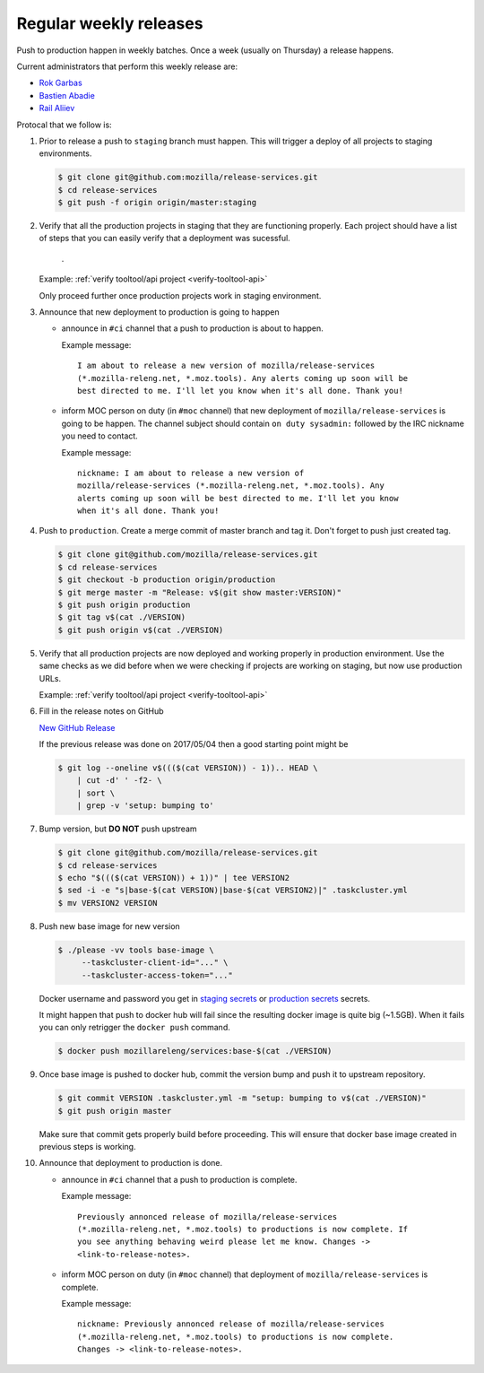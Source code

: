 .. _deploy-weekly-releases:

Regular weekly releases
=======================

Push to production happen in weekly batches. Once a week (usually on Thursday)
a release happens.

.. _deploy-release-managers:

Current administrators that perform this weekly release are:

- `Rok Garbas`_
- `Bastien Abadie`_
- `Rail Aliiev`_

Protocal that we follow is:


#. Prior to release a push to ``staging`` branch must happen. This will
   trigger a deploy of all projects to staging environments.

   .. code-block:: console

        $ git clone git@github.com:mozilla/release-services.git
        $ cd release-services
        $ git push -f origin origin/master:staging

#. Verify that all the production projects in staging that they are functioning
   properly. Each project should have a list of steps that you can easily
   verify that a deployment was sucessful.

    .. todo:: ref to list of production projects.
    .
   Example: :ref:`verify tooltool/api project <verify-tooltool-api>`

   Only proceed further once production projects work in staging environment.

   .. todo:: explain that some projects are only enabled on staging, but you
             only need to check projects which are enabled on production.

#. Announce that new deployment to production is going to happen

   - announce in ``#ci`` channel that a push to production is about to
     happen.

     Example message::

         I am about to release a new version of mozilla/release-services
         (*.mozilla-releng.net, *.moz.tools). Any alerts coming up soon will be
         best directed to me. I'll let you know when it's all done. Thank you!

   - inform MOC person on duty (in ``#moc`` channel) that new deployment of
     ``mozilla/release-services`` is going to be happen. The channel subject
     should contain ``on duty sysadmin:`` followed by the IRC nickname you need
     to contact.

     Example message::

         nickname: I am about to release a new version of
         mozilla/release-services (*.mozilla-releng.net, *.moz.tools). Any
         alerts coming up soon will be best directed to me. I'll let you know
         when it's all done. Thank you!

#. Push to ``production``. Create a merge commit of master branch and tag it.
   Don't forget to push just created tag.

   .. code-block:: console

       $ git clone git@github.com/mozilla/release-services.git
       $ cd release-services
       $ git checkout -b production origin/production
       $ git merge master -m "Release: v$(git show master:VERSION)"
       $ git push origin production
       $ git tag v$(cat ./VERSION)
       $ git push origin v$(cat ./VERSION)

#. Verify that all production projects are now deployed and working properly in
   production environment. Use the same checks as we did before when we were
   checking if projects are working on staging, but now use production URLs.

   Example: :ref:`verify tooltool/api project <verify-tooltool-api>`

   .. todo:: need to explain how to revert when a deployment goes bad.

#. Fill in the release notes on GitHub

   `New GitHub Release`_

   If the previous release was done on 2017/05/04 then a good starting point might be

   .. code-block:: console

       $ git log --oneline v$((($(cat VERSION)) - 1)).. HEAD \
           | cut -d' ' -f2- \
           | sort \
           | grep -v 'setup: bumping to'

#. Bump version, but **DO NOT** push upstream

   .. code-block:: console

       $ git clone git@github.com/mozilla/release-services.git
       $ cd release-services
       $ echo "$((($(cat VERSION)) + 1))" | tee VERSION2
       $ sed -i -e "s|base-$(cat VERSION)|base-$(cat VERSION2)|" .taskcluster.yml
       $ mv VERSION2 VERSION

#. Push new base image for new version

   .. code-block:: console

       $ ./please -vv tools base-image \
            --taskcluster-client-id="..." \
            --taskcluster-access-token="..."

   Docker username and password you get in `staging secrets`_ or `production
   secrets`_ secrets.

   It might happen that push to docker hub will fail since the resulting docker
   image is quite big (~1.5GB). When it fails you can only retrigger the
   ``docker push`` command.

   .. code-block:: console

       $ docker push mozillareleng/services:base-$(cat ./VERSION)

#. Once base image is pushed to docker hub, commit the version bump and push it
   to upstream repository.

   .. code-block:: console

       $ git commit VERSION .taskcluster.yml -m "setup: bumping to v$(cat ./VERSION)"
       $ git push origin master

   Make sure that commit gets properly build before proceeding. This will
   ensure that docker base image created in previous steps is working.

#. Announce that deployment to production is done.

   - announce in ``#ci`` channel that a push to production is complete.

     Example message::

         Previously annonced release of mozilla/release-services
         (*.mozilla-releng.net, *.moz.tools) to productions is now complete. If
         you see anything behaving weird please let me know. Changes ->
         <link-to-release-notes>.

   - inform MOC person on duty (in ``#moc`` channel) that deployment of
     ``mozilla/release-services`` is complete.

     Example message::

         nickname: Previously annonced release of mozilla/release-services
         (*.mozilla-releng.net, *.moz.tools) to productions is now complete.
         Changes -> <link-to-release-notes>.


.. _`Rok Garbas`: https://phonebook.mozilla.org/?search/Rok%20Garbas
.. _`Bastien Abadie`: https://phonebook.mozilla.org/?search/Bastien%20Abadie
.. _`Rail Aliiev`: https://phonebook.mozilla.org/?search/Rail%20Aliiev
.. _`New GitHub Release`: https://github.com/mozilla/release-services/releases/new
.. _`staging secrets`: https://tools.taskcluster.net/secrets/repo%3Agithub.com%2Fmozilla-releng%2Fservices%3Abranch%3Astaging
.. _`production secrets`: https://tools.taskcluster.net/secrets/repo%3Agithub.com%2Fmozilla-releng%2Fservices%3Abranch%3Aproduction
